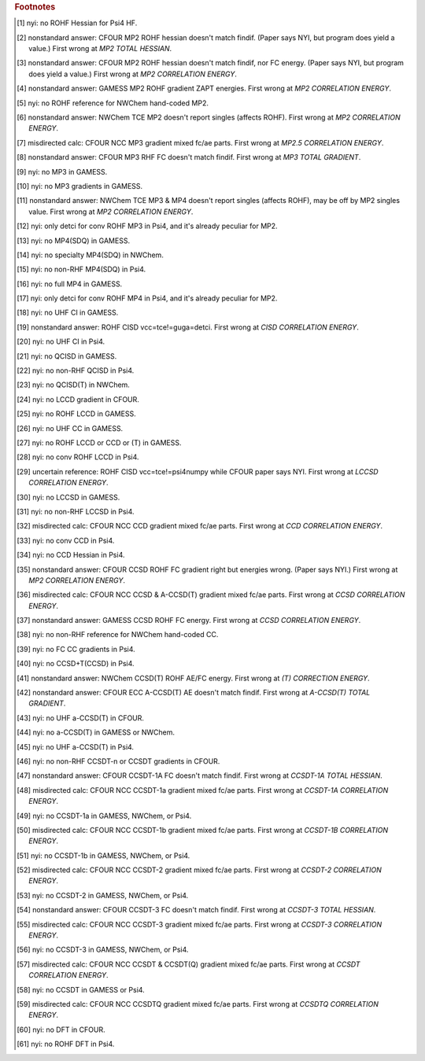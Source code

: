 .. _`table:stdsuite`:

.. table:: Tested and matching values. "check" is matching. "X" is program promptly reports NYI. Blank is unprobed. "fd" is runs derivative with internal finite difference. "explosion" is runs to completion but answer doesn't match; this may be due to alternate implementation choices.

  +-------------------------+-------------------------+-------------+-------------+-------------+-------------+-------------+-------------+-------------+-------------+-------------+-------------+-------------+-------------+-------------+-------------+-------------+-------------+-------------+-------------+
  |                         |                         |                                        RHF                                        |                                        UHF                                        |                                       ROHF                                        |
  +                         +                         +-------------+-------------+-------------+-------------+-------------+-------------+-------------+-------------+-------------+-------------+-------------+-------------+-------------+-------------+-------------+-------------+-------------+-------------+
  |                         |                         |          Energy           |         Gradient          |          Hessian          |          Energy           |         Gradient          |          Hessian          |          Energy           |         Gradient          |          Hessian          |
  +                         +                         +-------------+-------------+-------------+-------------+-------------+-------------+-------------+-------------+-------------+-------------+-------------+-------------+-------------+-------------+-------------+-------------+-------------+-------------+
  |                         |                         |     AE      |     FC      |     AE      |     FC      |     AE      |     FC      |     AE      |     FC      |     AE      |     FC      |     AE      |     FC      |     AE      |     FC      |     AE      |     FC      |     AE      |     FC      |
  +=========================+=========================+=============+=============+=============+=============+=============+=============+=============+=============+=============+=============+=============+=============+=============+=============+=============+=============+=============+=============+
  | hf                      | cfour                   |      ✅      |             |      ✅      |             |      ✅      |             |      ✅      |             |      ✅      |             |      ✅      |             |      ✅      |             |      ✅      |             |      ✅      |             |
  |                         | gamess                  |      ✅      |             |      ✅      |             |      ✅      |             |      ✅      |             |      ✅      |             |      ✅      |             |      ✅      |             |      ✅      |             |      ✅      |             |
  |                         | nwchem                  |      ✅      |             |      ✅      |             |      ✅      |             |      ✅      |             |      ✅      |             |      ✅      |             |      ✅      |             |      ✅      |             |      ✅      |             |
  |                         | psi4                    |             |             |             |             |             |             |             |             |             |             |             |             |             |             |             |             |  ✗ [#f10]_  |             |
  |                         | psi4-scf                |      ✅      |             |      ✅      |             |      ✅      |             |      ✅      |             |      ✅      |             |      ✅      |             |      ✅      |             |      ✅      |             |             |             |
  +-------------------------+-------------------------+-------------+-------------+-------------+-------------+-------------+-------------+-------------+-------------+-------------+-------------+-------------+-------------+-------------+-------------+-------------+-------------+-------------+-------------+
  | mp2                     | cfour                   |      ✅      |      ✅      |      ✅      |      ✅      |      ✅      |      ✅      |      ✅      |      ✅      |      ✅      |      ✅      |      ✅      |      ✅      |      ✅      |      ✅      |      ✅      |      ✅      | 💥  [#f11]_  | 💥  [#f12]_  |
  |                         | gamess                  |      ✅      |      ✅      |      ✅      |      ✅      |     fd      |     fd      |      ✅      |      ✅      |      ✅      |      ✅      |     fd      |     fd      |      ✅      |      ✅      | 💥  [#f13]_  | 💥  [#f13]_  |             |             |
  |                         | nwchem-directmp2        |      ✅      |      ✅      |             |             |             |             |             |             |             |             |             |             |             |             |             |             |             |             |
  |                         | nwchem-mp2grad          |      ✅      |      ✅      |      ✅      |      ✅      |     fd      |     fd      |      ✅      |      ✅      |      ✅      |      ✅      |     fd      |     fd      |  ✗ [#f14]_  |  ✗ [#f14]_  |  ✗ [#f14]_  |  ✗ [#f14]_  |             |             |
  |                         | nwchem-tce              |      ✅      |      ✅      |     fd      |     fd      |             |             |      ✅      |      ✅      |     fd      |     fd      |             |             | 💥  [#f15]_  | 💥  [#f15]_  | 💥  [#f15]_  | 💥  [#f15]_  |             |             |
  |                         | psi4-fnocc              |      ✅      |      ✅      |             |             |             |             |             |             |             |             |             |             |             |             |             |             |             |             |
  |                         | psi4-occ                |      ✅      |      ✅      |      ✅      |     fd      |     fd      |     fd      |      ✅      |      ✅      |      ✅      |     fd      |     fd      |     fd      |      ✅      |      ✅      |     fd      |     fd      |             |             |
  +-------------------------+-------------------------+-------------+-------------+-------------+-------------+-------------+-------------+-------------+-------------+-------------+-------------+-------------+-------------+-------------+-------------+-------------+-------------+-------------+-------------+
  | mp3                     | cfour-ncc               |      ✅      |      ✅      |      ✅      | 💥  [#f16]_  |             |             |             |             |             |             |             |             |             |             |             |             |             |             |
  |                         | cfour-vcc               |      ✅      |      ✅      |      ✅      | 💥  [#f17]_  |             |             |      ✅      |      ✅      |      ✅      |      ✅      |             |             |      ✅      |      ✅      |      ✅      |      ✅      |             |             |
  |                         | gamess                  |  ✗ [#f18]_  |  ✗ [#f18]_  |  ✗ [#f19]_  |  ✗ [#f19]_  |             |             |  ✗ [#f18]_  |  ✗ [#f18]_  |  ✗ [#f19]_  |  ✗ [#f19]_  |             |             |  ✗ [#f18]_  |  ✗ [#f18]_  |  ✗ [#f19]_  |  ✗ [#f19]_  |             |             |
  |                         | nwchem-tce              |      ✅      |      ✅      |     fd      |     fd      |             |             |      ✅      |      ✅      |     fd      |     fd      |             |             | 💥  [#f20]_  | 💥  [#f20]_  | 💥  [#f15]_  | 💥  [#f15]_  |             |             |
  |                         | psi4                    |             |             |             |             |             |             |             |             |             |             |             |             |  ✗ [#f21]_  |  ✗ [#f21]_  |  ✗ [#f21]_  |  ✗ [#f21]_  |             |             |
  |                         | psi4-fnocc              |      ✅      |      ✅      |             |             |             |             |             |             |             |             |             |             |             |             |             |             |             |             |
  |                         | psi4-occ                |      ✅      |      ✅      |      ✅      |     fd      |             |             |      ✅      |      ✅      |      ✅      |     fd      |             |             |             |             |             |             |             |             |
  +-------------------------+-------------------------+-------------+-------------+-------------+-------------+-------------+-------------+-------------+-------------+-------------+-------------+-------------+-------------+-------------+-------------+-------------+-------------+-------------+-------------+
  | mp4(sdq)                | cfour-ncc               |      ✅      |      ✅      |             |             |             |             |             |             |             |             |             |             |             |             |             |             |             |             |
  |                         | cfour-vcc               |      ✅      |      ✅      |             |             |             |             |      ✅      |      ✅      |             |             |             |             |      ✅      |      ✅      |             |             |             |             |
  |                         | gamess                  |  ✗ [#f22]_  |             |             |             |             |             |             |             |             |             |             |             |             |             |             |             |             |             |
  |                         | nwchem                  |  ✗ [#f23]_  |             |             |             |             |             |             |             |             |             |             |             |             |             |             |             |             |             |
  |                         | psi4                    |             |             |             |             |             |             |  ✗ [#f24]_  |             |             |             |             |             |             |             |             |             |             |             |
  |                         | psi4-fnocc              |      ✅      |      ✅      |             |             |             |             |             |             |             |             |             |             |             |             |             |             |             |             |
  +-------------------------+-------------------------+-------------+-------------+-------------+-------------+-------------+-------------+-------------+-------------+-------------+-------------+-------------+-------------+-------------+-------------+-------------+-------------+-------------+-------------+
  | mp4                     | cfour-ncc               |      ✅      |      ✅      |             |             |             |             |             |             |             |             |             |             |             |             |             |             |             |             |
  |                         | cfour-vcc               |      ✅      |      ✅      |             |             |             |             |      ✅      |      ✅      |             |             |             |             |      ✅      |      ✅      |             |             |             |             |
  |                         | gamess                  |  ✗ [#f25]_  |  ✗ [#f25]_  |             |             |             |             |  ✗ [#f25]_  |  ✗ [#f25]_  |             |             |             |             |  ✗ [#f25]_  |  ✗ [#f25]_  |             |             |             |             |
  |                         | nwchem-tce              |      ✅      |      ✅      |             |             |             |             |      ✅      |      ✅      |             |             |             |             | 💥  [#f20]_  | 💥  [#f20]_  |             |             |             |             |
  |                         | psi4                    |             |             |             |             |             |             |  ✗ [#f26]_  |  ✗ [#f26]_  |             |             |             |             |  ✗ [#f26]_  |  ✗ [#f26]_  |             |             |             |             |
  |                         | psi4-fnocc              |      ✅      |      ✅      |             |             |             |             |             |             |             |             |             |             |             |             |             |             |             |             |
  +-------------------------+-------------------------+-------------+-------------+-------------+-------------+-------------+-------------+-------------+-------------+-------------+-------------+-------------+-------------+-------------+-------------+-------------+-------------+-------------+-------------+
  | cisd                    | cfour-vcc               |      ✅      |      ✅      |             |             |             |             |      ✅      |      ✅      |             |             |             |             |      ✅      |      ✅      |             |             |             |             |
  |                         | gamess-fsoci            |      ✅      |      ✅      |             |             |             |             |  ✗ [#f27]_  |  ✗ [#f27]_  |             |             |             |             |             |             |             |             |             |             |
  |                         | gamess-guga             |      ✅      |      ✅      |             |             |             |             |             |             |             |             |             |             | 💥  [#f28]_  |             |             |             |             |             |
  |                         | nwchem-tce              |      ✅      |      ✅      |             |             |             |             |      ✅      |      ✅      |             |             |             |             |      ✅      |      ✅      |             |             |             |             |
  |                         | psi4                    |             |             |             |             |             |             |  ✗ [#f29]_  |  ✗ [#f29]_  |             |             |             |             |             |             |             |             |             |             |
  |                         | psi4-detci              |      ✅      |      ✅      |             |             |             |             |             |             |             |             |             |             | 💥  [#f28]_  |             |             |             |             |             |
  |                         | psi4-fnocc              |      ✅      |      ✅      |             |             |             |             |             |             |             |             |             |             |             |             |             |             |             |             |
  +-------------------------+-------------------------+-------------+-------------+-------------+-------------+-------------+-------------+-------------+-------------+-------------+-------------+-------------+-------------+-------------+-------------+-------------+-------------+-------------+-------------+
  | qcisd                   | cfour-ecc               |      ✅      |      ✅      |             |             |             |             |      ✅      |      ✅      |             |             |             |             |             |             |             |             |             |             |
  |                         | cfour-vcc               |      ✅      |      ✅      |             |             |             |             |      ✅      |      ✅      |             |             |             |             |             |             |             |             |             |             |
  |                         | gamess                  |  ✗ [#f30]_  |             |             |             |             |             |             |             |             |             |             |             |             |             |             |             |             |             |
  |                         | nwchem-tce              |      ✅      |      ✅      |             |             |             |             |      ✅      |      ✅      |             |             |             |             |             |             |             |             |             |             |
  |                         | psi4                    |             |             |             |             |             |             |  ✗ [#f31]_  |  ✗ [#f31]_  |             |             |             |             |             |             |             |             |             |             |
  |                         | psi4-fnocc              |      ✅      |      ✅      |             |             |             |             |             |             |             |             |             |             |             |             |             |             |             |             |
  +-------------------------+-------------------------+-------------+-------------+-------------+-------------+-------------+-------------+-------------+-------------+-------------+-------------+-------------+-------------+-------------+-------------+-------------+-------------+-------------+-------------+
  | qcisd(t)                | cfour-vcc               |      ✅      |      ✅      |             |             |             |             |      ✅      |      ✅      |             |             |             |             |             |             |             |             |             |             |
  |                         | gamess                  |  ✗ [#f30]_  |             |             |             |             |             |             |             |             |             |             |             |             |             |             |             |             |             |
  |                         | nwchem                  |  ✗ [#f32]_  |             |             |             |             |             |             |             |             |             |             |             |             |             |             |             |             |             |
  |                         | psi4-fnocc              |      ✅      |      ✅      |             |             |             |             |             |             |             |             |             |             |             |             |             |             |             |             |
  +-------------------------+-------------------------+-------------+-------------+-------------+-------------+-------------+-------------+-------------+-------------+-------------+-------------+-------------+-------------+-------------+-------------+-------------+-------------+-------------+-------------+
  | lccd                    | cfour-ncc               |      ✅      |      ✅      |  ✗ [#f33]_  |  ✗ [#f33]_  |             |             |             |             |             |             |             |             |             |             |             |             |             |             |
  |                         | cfour-vcc               |      ✅      |      ✅      |  ✗ [#f33]_  |  ✗ [#f33]_  |             |             |      ✅      |      ✅      |  ✗ [#f33]_  |  ✗ [#f33]_  |             |             |  ✗ [#f34]_  |  ✗ [#f34]_  |             |             |             |             |
  |                         | gamess                  |      ✅      |      ✅      |     fd      |     fd      |             |             |  ✗ [#f35]_  |  ✗ [#f35]_  |  ✗ [#f35]_  |  ✗ [#f35]_  |             |             |  ✗ [#f36]_  |  ✗ [#f36]_  |             |             |             |             |
  |                         | nwchem-tce              |      ✅      |      ✅      |     fd      |     fd      |             |             |      ✅      |      ✅      |     fd      |     fd      |             |             |      ✅      |      ✅      |             |             |             |             |
  |                         | psi4                    |             |             |             |             |             |             |             |             |             |             |             |             |  ✗ [#f37]_  |  ✗ [#f37]_  |             |             |             |             |
  |                         | psi4-fnocc              |      ✅      |      ✅      |     fd      |     fd      |             |             |             |             |             |             |             |             |             |             |             |             |             |             |
  |                         | psi4-occ                |      ✅      |      ✅      |      ✅      |     fd      |             |             |      ✅      |      ✅      |      ✅      |     fd      |             |             |             |             |             |             |             |             |
  +-------------------------+-------------------------+-------------+-------------+-------------+-------------+-------------+-------------+-------------+-------------+-------------+-------------+-------------+-------------+-------------+-------------+-------------+-------------+-------------+-------------+
  | lccsd                   | cfour-ncc               |      ✅      |      ✅      |             |             |             |             |             |             |             |             |             |             |             |             |             |             |             |             |
  |                         | cfour-vcc               |      ✅      |      ✅      |             |             |             |             |      ✅      |      ✅      |             |             |             |             | 💥  [#f38]_  | 💥  [#f38]_  |             |             |             |             |
  |                         | gamess                  |  ✗ [#f39]_  |  ✗ [#f39]_  |             |             |             |             |  ✗ [#f39]_  |  ✗ [#f39]_  |             |             |             |             |  ✗ [#f39]_  |  ✗ [#f39]_  |             |             |             |             |
  |                         | nwchem-tce              |      ✅      |      ✅      |             |             |             |             |      ✅      |      ✅      |             |             |             |             | 💥  [#f38]_  | 💥  [#f38]_  |             |             |             |             |
  |                         | psi4                    |             |             |             |             |             |             |  ✗ [#f40]_  |  ✗ [#f40]_  |             |             |             |             |  ✗ [#f40]_  |  ✗ [#f40]_  |             |             |             |             |
  |                         | psi4-fnocc              |      ✅      |      ✅      |             |             |             |             |             |             |             |             |             |             |             |             |             |             |             |             |
  +-------------------------+-------------------------+-------------+-------------+-------------+-------------+-------------+-------------+-------------+-------------+-------------+-------------+-------------+-------------+-------------+-------------+-------------+-------------+-------------+-------------+
  | ccd                     | cfour-ecc               |      ✅      |      ✅      |      ✅      |      ✅      |      ✅      |             |      ✅      |      ✅      |      ✅      |      ✅      |      ✅      |             |             |             |             |             |             |             |
  |                         | cfour-ncc               |      ✅      |      ✅      |      ✅      | 💥  [#f41]_  |             |             |             |             |             |             |             |             |             |             |             |             |             |             |
  |                         | cfour-vcc               |      ✅      |      ✅      |      ✅      |      ✅      |      ✅      |             |      ✅      |      ✅      |      ✅      |      ✅      |      ✅      |             |      ✅      |      ✅      |             |             |             |             |
  |                         | gamess                  |      ✅      |      ✅      |     fd      |     fd      |     fd      |             |  ✗ [#f35]_  |  ✗ [#f35]_  |  ✗ [#f35]_  |  ✗ [#f35]_  |  ✗ [#f35]_  |             |  ✗ [#f36]_  |  ✗ [#f36]_  |             |             |             |             |
  |                         | nwchem-tce              |      ✅      |      ✅      |     fd      |     fd      |     fd      |             |      ✅      |      ✅      |     fd      |     fd      |     fd      |             |      ✅      |      ✅      |             |             |             |             |
  |                         | psi4                    |  ✗ [#f42]_  |  ✗ [#f42]_  |  ✗ [#f42]_  |  ✗ [#f42]_  |  ✗ [#f43]_  |             |  ✗ [#f42]_  |  ✗ [#f42]_  |  ✗ [#f42]_  |  ✗ [#f42]_  |  ✗ [#f43]_  |             |  ✗ [#f42]_  |  ✗ [#f42]_  |             |             |             |             |
  +-------------------------+-------------------------+-------------+-------------+-------------+-------------+-------------+-------------+-------------+-------------+-------------+-------------+-------------+-------------+-------------+-------------+-------------+-------------+-------------+-------------+
  | ccsd                    | cfour-ecc               |      ✅      |      ✅      |      ✅      |      ✅      |      ✅      |      ✅      |      ✅      |      ✅      |      ✅      |      ✅      |      ✅      |      ✅      |      ✅      |      ✅      |      ✅      | 💥  [#f44]_  |             |             |
  |                         | cfour-ncc               |      ✅      |      ✅      |      ✅      | 💥  [#f45]_  |             |             |             |             |             |             |             |             |             |             |             |             |             |             |
  |                         | cfour-vcc               |      ✅      |      ✅      |      ✅      |      ✅      |      ✅      |      ✅      |      ✅      |      ✅      |      ✅      |      ✅      |      ✅      |      ✅      |      ✅      |      ✅      |      ✅      | 💥  [#f44]_  |             |             |
  |                         | gamess                  |      ✅      |      ✅      |     fd      |     fd      |     fd      |     fd      |  ✗ [#f35]_  |  ✗ [#f35]_  |  ✗ [#f35]_  |  ✗ [#f35]_  |  ✗ [#f35]_  |  ✗ [#f35]_  |      ✅      | 💥  [#f46]_  |     fd      | 💥  [#f46]_  |             |             |
  |                         | nwchem                  |             |             |             |             |             |             |             |             |             |  ✗ [#f47]_  |             |             |             |             |  ✗ [#f47]_  |             |             |             |
  |                         | nwchem-cc               |      ✅      |      ✅      |     fd      |     fd      |             |             |  ✗ [#f47]_  |  ✗ [#f47]_  |  ✗ [#f47]_  |             |             |             |  ✗ [#f47]_  |  ✗ [#f47]_  |             |  ✗ [#f47]_  |             |             |
  |                         | nwchem-tce              |      ✅      |      ✅      |     fd      |     fd      |     fd      |     fd      |      ✅      |      ✅      |     fd      |     fd      |     fd      |     fd      |      ✅      |      ✅      |     fd      |     fd      |             |             |
  |                         | psi4                    |             |             |             |             |             |             |             |             |             |  ✗ [#f48]_  |             |             |             |             |             |  ✗ [#f48]_  |             |             |
  |                         | psi4-ccenergy           |      ✅      |      ✅      |      ✅      |  ✗ [#f48]_  |     fd      |     fd      |      ✅      |      ✅      |      ✅      |             |      ✅      |     fd      |      ✅      |      ✅      |      ✅      |             |             |             |
  |                         | psi4-fnocc              |      ✅      |      ✅      |             |             |             |             |             |             |             |             |             |             |             |             |             |             |             |             |
  +-------------------------+-------------------------+-------------+-------------+-------------+-------------+-------------+-------------+-------------+-------------+-------------+-------------+-------------+-------------+-------------+-------------+-------------+-------------+-------------+-------------+
  | ccsd+t(ccsd)            | cfour-ecc               |      ✅      |      ✅      |             |             |             |             |      ✅      |      ✅      |             |             |             |             |             |             |             |             |             |             |
  |                         | cfour-ncc               |      ✅      |      ✅      |             |             |             |             |             |             |             |             |             |             |             |             |             |             |             |             |
  |                         | cfour-vcc               |      ✅      |      ✅      |             |             |             |             |      ✅      |      ✅      |             |             |             |             |             |             |             |             |             |             |
  |                         | gamess                  |      ✅      |      ✅      |             |             |             |             |  ✗ [#f35]_  |  ✗ [#f35]_  |             |             |             |             |             |             |             |             |             |             |
  |                         | nwchem                  |             |             |             |             |             |             |  ✗ [#f47]_  |  ✗ [#f47]_  |             |             |             |             |             |             |             |             |             |             |
  |                         | nwchem-cc               |      ✅      |      ✅      |             |             |             |             |             |             |             |             |             |             |             |             |             |             |             |             |
  |                         | nwchem-tce              |      ✅      |      ✅      |             |             |             |             |      ✅      |      ✅      |             |             |             |             |             |             |             |             |             |             |
  |                         | psi4                    |  ✗ [#f49]_  |  ✗ [#f49]_  |             |             |             |             |             |  ✗ [#f49]_  |             |             |             |             |             |             |             |             |             |             |
  |                         | psi4-ccenergy           |             |             |             |             |             |             |  ✗ [#f49]_  |             |             |             |             |             |             |             |             |             |             |             |
  +-------------------------+-------------------------+-------------+-------------+-------------+-------------+-------------+-------------+-------------+-------------+-------------+-------------+-------------+-------------+-------------+-------------+-------------+-------------+-------------+-------------+
  | ccsd(t)                 | cfour-ecc               |      ✅      |      ✅      |      ✅      |      ✅      |      ✅      |      ✅      |      ✅      |      ✅      |      ✅      |      ✅      |      ✅      |      ✅      |      ✅      |             |      ✅      |             |             |             |
  |                         | cfour-ncc               |      ✅      |      ✅      |      ✅      | 💥  [#f45]_  |             |             |             |             |             |             |             |             |             |             |             |             |             |             |
  |                         | cfour-vcc               |      ✅      |      ✅      |      ✅      |      ✅      |      ✅      |      ✅      |      ✅      |      ✅      |      ✅      |      ✅      |      ✅      |      ✅      |      ✅      |             |      ✅      |             |             |             |
  |                         | gamess                  |      ✅      |      ✅      |     fd      |     fd      |     fd      |     fd      |  ✗ [#f35]_  |  ✗ [#f35]_  |  ✗ [#f35]_  |  ✗ [#f35]_  |  ✗ [#f35]_  |  ✗ [#f35]_  |  ✗ [#f36]_  |             |  ✗ [#f36]_  |             |             |             |
  |                         | nwchem                  |             |             |             |             |             |             |  ✗ [#f47]_  |  ✗ [#f47]_  |  ✗ [#f47]_  |  ✗ [#f47]_  |  ✗ [#f47]_  |  ✗ [#f47]_  |  ✗ [#f47]_  |             |  ✗ [#f47]_  |             |             |             |
  |                         | nwchem-cc               |      ✅      |      ✅      |     fd      |     fd      |             |             |             |             |             |             |             |             |             |             |             |             |             |             |
  |                         | nwchem-tce              |      ✅      |      ✅      |     fd      |     fd      |     fd      |     fd      |      ✅      |      ✅      |     fd      |     fd      |     fd      |     fd      | 💥  [#f50]_  |             | 💥  [#f50]_  |             |             |             |
  |                         | psi4                    |             |             |             |             |             |             |             |             |             |  ✗ [#f48]_  |             |             |             |             |             |             |             |             |
  |                         | psi4-ccenergy           |      ✅      |      ✅      |      ✅      |  ✗ [#f48]_  |     fd      |     fd      |      ✅      |      ✅      |             |             |     fd      |     fd      |      ✅      |             |     fd      |             |             |             |
  |                         | psi4-fnocc              |      ✅      |      ✅      |             |             |             |             |             |             |             |             |             |             |             |             |             |             |             |             |
  +-------------------------+-------------------------+-------------+-------------+-------------+-------------+-------------+-------------+-------------+-------------+-------------+-------------+-------------+-------------+-------------+-------------+-------------+-------------+-------------+-------------+
  | a-ccsd(t)               | cfour-ecc               |      ✅      |      ✅      | 💥  [#f51]_  | 💥  [#f51]_  |             |             |  ✗ [#f52]_  |             |             |             |             |             |             |             |             |             |             |             |
  |                         | cfour-ncc               |      ✅      |      ✅      |      ✅      | 💥  [#f45]_  |             |             |             |             |             |             |             |             |             |             |             |             |             |             |
  |                         | gamess                  |  ✗ [#f53]_  |             |             |             |             |             |             |             |             |             |             |             |             |             |             |             |             |             |
  |                         | nwchem                  |  ✗ [#f53]_  |             |             |             |             |             |             |             |             |             |             |             |             |             |             |             |             |             |
  |                         | psi4                    |             |             |             |             |             |             |  ✗ [#f54]_  |             |             |             |             |             |             |             |             |             |             |             |
  |                         | psi4-ccenergy           |      ✅      |      ✅      |             |             |             |             |             |             |             |             |             |             |             |             |             |             |             |             |
  +-------------------------+-------------------------+-------------+-------------+-------------+-------------+-------------+-------------+-------------+-------------+-------------+-------------+-------------+-------------+-------------+-------------+-------------+-------------+-------------+-------------+
  | ccsdt-1a                | cfour                   |             |             |             |             |             |             |             |             |  ✗ [#f55]_  |             |  ✗ [#f55]_  |             |             |             |  ✗ [#f55]_  |             |  ✗ [#f55]_  |             |
  |                         | cfour-ecc               |      ✅      |      ✅      |      ✅      |      ✅      |      ✅      | 💥  [#f56]_  |      ✅      |      ✅      |             |             |             |             |             |             |             |             |             |             |
  |                         | cfour-ncc               |      ✅      |      ✅      |      ✅      | 💥  [#f57]_  |             |             |             |             |             |             |             |             |             |             |             |             |             |             |
  |                         | cfour-vcc               |      ✅      |      ✅      |             |             |             |             |      ✅      |      ✅      |             |             |             |             |             |             |             |             |             |             |
  |                         | gamess                  |  ✗ [#f58]_  |             |             |             |             |             |             |             |             |             |             |             |             |             |             |             |             |             |
  |                         | nwchem                  |  ✗ [#f58]_  |             |             |             |             |             |             |             |             |             |             |             |             |             |             |             |             |             |
  |                         | psi4                    |  ✗ [#f58]_  |             |             |             |             |             |             |             |             |             |             |             |             |             |             |             |             |             |
  +-------------------------+-------------------------+-------------+-------------+-------------+-------------+-------------+-------------+-------------+-------------+-------------+-------------+-------------+-------------+-------------+-------------+-------------+-------------+-------------+-------------+
  | ccsdt-1b                | cfour                   |             |             |             |             |             |             |             |             |  ✗ [#f55]_  |             |  ✗ [#f55]_  |             |             |             |  ✗ [#f55]_  |             |  ✗ [#f55]_  |             |
  |                         | cfour-ecc               |      ✅      |      ✅      |      ✅      |      ✅      |      ✅      |             |      ✅      |      ✅      |             |             |             |             |             |             |             |             |             |             |
  |                         | cfour-ncc               |      ✅      |      ✅      |      ✅      | 💥  [#f59]_  |             |             |             |             |             |             |             |             |             |             |             |             |             |             |
  |                         | cfour-vcc               |      ✅      |      ✅      |             |             |             |             |      ✅      |      ✅      |             |             |             |             |             |             |             |             |             |             |
  |                         | gamess                  |  ✗ [#f60]_  |             |             |             |             |             |             |             |             |             |             |             |             |             |             |             |             |             |
  |                         | nwchem                  |  ✗ [#f60]_  |             |             |             |             |             |             |             |             |             |             |             |             |             |             |             |             |             |
  |                         | psi4                    |  ✗ [#f60]_  |             |             |             |             |             |             |             |             |             |             |             |             |             |             |             |             |             |
  +-------------------------+-------------------------+-------------+-------------+-------------+-------------+-------------+-------------+-------------+-------------+-------------+-------------+-------------+-------------+-------------+-------------+-------------+-------------+-------------+-------------+
  | ccsdt-2                 | cfour                   |             |             |             |             |             |             |             |             |  ✗ [#f55]_  |             |  ✗ [#f55]_  |             |             |             |  ✗ [#f55]_  |             |  ✗ [#f55]_  |             |
  |                         | cfour-ecc               |      ✅      |      ✅      |      ✅      |      ✅      |     fd      |             |      ✅      |      ✅      |             |             |             |             |             |             |             |             |             |             |
  |                         | cfour-ncc               |      ✅      |      ✅      |      ✅      | 💥  [#f61]_  |             |             |             |             |             |             |             |             |             |             |             |             |             |             |
  |                         | cfour-vcc               |      ✅      |      ✅      |             |             |             |             |      ✅      |      ✅      |             |             |             |             |             |             |             |             |             |             |
  |                         | gamess                  |  ✗ [#f62]_  |             |             |             |             |             |             |             |             |             |             |             |             |             |             |             |             |             |
  |                         | nwchem                  |  ✗ [#f62]_  |             |             |             |             |             |             |             |             |             |             |             |             |             |             |             |             |             |
  |                         | psi4                    |  ✗ [#f62]_  |             |             |             |             |             |             |             |             |             |             |             |             |             |             |             |             |             |
  +-------------------------+-------------------------+-------------+-------------+-------------+-------------+-------------+-------------+-------------+-------------+-------------+-------------+-------------+-------------+-------------+-------------+-------------+-------------+-------------+-------------+
  | ccsdt-3                 | cfour                   |             |             |             |             |             |             |             |             |  ✗ [#f55]_  |             |  ✗ [#f55]_  |             |             |             |  ✗ [#f55]_  |             |  ✗ [#f55]_  |             |
  |                         | cfour-ecc               |      ✅      |      ✅      |      ✅      |      ✅      |      ✅      | 💥  [#f63]_  |      ✅      |      ✅      |             |             |             |             |             |             |             |             |             |             |
  |                         | cfour-ncc               |      ✅      |      ✅      |      ✅      | 💥  [#f64]_  |             |             |             |             |             |             |             |             |             |             |             |             |             |             |
  |                         | cfour-vcc               |      ✅      |      ✅      |             |             |             |             |      ✅      |      ✅      |             |             |             |             |             |             |             |             |             |             |
  |                         | gamess                  |  ✗ [#f65]_  |             |             |             |             |             |             |             |             |             |             |             |             |             |             |             |             |             |
  |                         | nwchem                  |  ✗ [#f65]_  |             |             |             |             |             |             |             |             |             |             |             |             |             |             |             |             |             |
  |                         | psi4                    |  ✗ [#f65]_  |             |             |             |             |             |             |             |             |             |             |             |             |             |             |             |             |             |
  +-------------------------+-------------------------+-------------+-------------+-------------+-------------+-------------+-------------+-------------+-------------+-------------+-------------+-------------+-------------+-------------+-------------+-------------+-------------+-------------+-------------+
  | ccsdt                   | cfour                   |             |             |             |             |             |             |             |             |  ✗ [#f55]_  |             |  ✗ [#f55]_  |             |             |             |  ✗ [#f55]_  |             |  ✗ [#f55]_  |             |
  |                         | cfour-ecc               |      ✅      |      ✅      |      ✅      |      ✅      |      ✅      |      ✅      |             |             |             |             |             |             |             |             |             |             |             |             |
  |                         | cfour-ncc               |      ✅      |      ✅      |      ✅      | 💥  [#f66]_  |             |             |             |             |             |             |             |             |             |             |             |             |             |             |
  |                         | cfour-vcc               |      ✅      |      ✅      |             |             |             |             |      ✅      |      ✅      |             |             |             |             |      ✅      |      ✅      |             |             |             |             |
  |                         | gamess                  |  ✗ [#f67]_  |             |             |             |             |             |             |             |             |             |             |             |             |             |             |             |             |             |
  |                         | nwchem-tce              |      ✅      |      ✅      |             |             |             |             |      ✅      |      ✅      |             |             |             |             |      ✅      |      ✅      |             |             |             |             |
  |                         | psi4                    |  ✗ [#f67]_  |             |             |             |             |             |             |             |             |             |             |             |             |             |             |             |             |             |
  +-------------------------+-------------------------+-------------+-------------+-------------+-------------+-------------+-------------+-------------+-------------+-------------+-------------+-------------+-------------+-------------+-------------+-------------+-------------+-------------+-------------+
  | ccsdt(q)                | cfour-ncc               |      ✅      |      ✅      |      ✅      | 💥  [#f66]_  |             |             |             |             |             |             |             |             |             |             |             |             |             |             |
  +-------------------------+-------------------------+-------------+-------------+-------------+-------------+-------------+-------------+-------------+-------------+-------------+-------------+-------------+-------------+-------------+-------------+-------------+-------------+-------------+-------------+
  | ccsdtq                  | cfour-ncc               |      ✅      |      ✅      |      ✅      | 💥  [#f68]_  |             |             |             |             |             |             |             |             |             |             |             |             |             |             |
  +-------------------------+-------------------------+-------------+-------------+-------------+-------------+-------------+-------------+-------------+-------------+-------------+-------------+-------------+-------------+-------------+-------------+-------------+-------------+-------------+-------------+
  | pbe                     | cfour                   |  ✗ [#f69]_  |             |  ✗ [#f69]_  |             |             |             |  ✗ [#f69]_  |             |  ✗ [#f69]_  |             |             |             |  ✗ [#f69]_  |             |  ✗ [#f69]_  |             |             |             |
  |                         | gamess                  |      ✅      |             |      ✅      |             |             |             |      ✅      |             |      ✅      |             |             |             |      ✅      |             |      ✅      |             |             |             |
  |                         | nwchem                  |      ✅      |             |      ✅      |             |             |             |      ✅      |             |      ✅      |             |             |             |      ✅      |             |      ✅      |             |             |             |
  |                         | psi4                    |             |             |             |             |             |             |             |             |             |             |             |             |  ✗ [#f70]_  |             |  ✗ [#f70]_  |             |             |             |
  |                         | psi4-scf                |      ✅      |             |      ✅      |             |             |             |      ✅      |             |      ✅      |             |             |             |             |             |             |             |             |             |
  +-------------------------+-------------------------+-------------+-------------+-------------+-------------+-------------+-------------+-------------+-------------+-------------+-------------+-------------+-------------+-------------+-------------+-------------+-------------+-------------+-------------+
  | b3lyp                   | cfour                   |  ✗ [#f69]_  |             |  ✗ [#f69]_  |             |             |             |  ✗ [#f69]_  |             |  ✗ [#f69]_  |             |             |             |  ✗ [#f69]_  |             |  ✗ [#f69]_  |             |             |             |
  |                         | gamess                  |      ✅      |             |      ✅      |             |             |             |      ✅      |             |      ✅      |             |             |             |      ✅      |             |      ✅      |             |             |             |
  |                         | nwchem                  |      ✅      |             |      ✅      |             |             |             |      ✅      |             |      ✅      |             |             |             |      ✅      |             |      ✅      |             |             |             |
  |                         | psi4                    |             |             |             |             |             |             |             |             |             |             |             |             |  ✗ [#f70]_  |             |  ✗ [#f70]_  |             |             |             |
  |                         | psi4-scf                |      ✅      |             |      ✅      |             |             |             |      ✅      |             |      ✅      |             |             |             |             |             |             |             |             |             |
  +-------------------------+-------------------------+-------------+-------------+-------------+-------------+-------------+-------------+-------------+-------------+-------------+-------------+-------------+-------------+-------------+-------------+-------------+-------------+-------------+-------------+
  | b3lyp5                  | cfour                   |  ✗ [#f69]_  |             |  ✗ [#f69]_  |             |             |             |  ✗ [#f69]_  |             |  ✗ [#f69]_  |             |             |             |  ✗ [#f69]_  |             |  ✗ [#f69]_  |             |             |             |
  |                         | gamess                  |      ✅      |             |      ✅      |             |             |             |      ✅      |             |      ✅      |             |             |             |      ✅      |             |      ✅      |             |             |             |
  |                         | nwchem                  |      ✅      |             |      ✅      |             |             |             |      ✅      |             |      ✅      |             |             |             |      ✅      |             |      ✅      |             |             |             |
  |                         | psi4                    |             |             |             |             |             |             |             |             |             |             |             |             |  ✗ [#f70]_  |             |  ✗ [#f70]_  |             |             |             |
  |                         | psi4-scf                |      ✅      |             |      ✅      |             |             |             |      ✅      |             |      ✅      |             |             |             |             |             |             |             |             |             |
  +-------------------------+-------------------------+-------------+-------------+-------------+-------------+-------------+-------------+-------------+-------------+-------------+-------------+-------------+-------------+-------------+-------------+-------------+-------------+-------------+-------------+

.. rubric:: Footnotes

.. [#f10] nyi: no ROHF Hessian for Psi4 HF.
.. [#f11] nonstandard answer: CFOUR MP2 ROHF hessian doesn't match findif. (Paper says NYI, but program does yield a value.) First wrong at `MP2 TOTAL HESSIAN`.
.. [#f12] nonstandard answer: CFOUR MP2 ROHF hessian doesn't match findif, nor FC energy. (Paper says NYI, but program does yield a value.) First wrong at `MP2 CORRELATION ENERGY`.
.. [#f13] nonstandard answer: GAMESS MP2 ROHF gradient ZAPT energies. First wrong at `MP2 CORRELATION ENERGY`.
.. [#f14] nyi: no ROHF reference for NWChem hand-coded MP2.
.. [#f15] nonstandard answer: NWChem TCE MP2 doesn't report singles (affects ROHF). First wrong at `MP2 CORRELATION ENERGY`.
.. [#f16] misdirected calc: CFOUR NCC MP3 gradient mixed fc/ae parts. First wrong at `MP2.5 CORRELATION ENERGY`.
.. [#f17] nonstandard answer: CFOUR MP3 RHF FC doesn't match findif. First wrong at `MP3 TOTAL GRADIENT`.
.. [#f18] nyi: no MP3 in GAMESS.
.. [#f19] nyi: no MP3 gradients in GAMESS.
.. [#f20] nonstandard answer: NWChem TCE MP3 & MP4 doesn't report singles (affects ROHF), may be off by MP2 singles value. First wrong at `MP2 CORRELATION ENERGY`.
.. [#f21] nyi: only detci for conv ROHF MP3 in Psi4, and it's already peculiar for MP2.
.. [#f22] nyi: no MP4(SDQ) in GAMESS.
.. [#f23] nyi: no specialty MP4(SDQ) in NWChem.
.. [#f24] nyi: no non-RHF MP4(SDQ) in Psi4.
.. [#f25] nyi: no full MP4 in GAMESS.
.. [#f26] nyi: only detci for conv ROHF MP4 in Psi4, and it's already peculiar for MP2.
.. [#f27] nyi: no UHF CI in GAMESS.
.. [#f28] nonstandard answer: ROHF CISD vcc=tce!=guga=detci. First wrong at `CISD CORRELATION ENERGY`.
.. [#f29] nyi: no UHF CI in Psi4.
.. [#f30] nyi: no QCISD in GAMESS.
.. [#f31] nyi: no non-RHF QCISD in Psi4.
.. [#f32] nyi: no QCISD(T) in NWChem.
.. [#f33] nyi: no LCCD gradient in CFOUR.
.. [#f34] nyi: no ROHF LCCD in GAMESS.
.. [#f35] nyi: no UHF CC in GAMESS.
.. [#f36] nyi: no ROHF LCCD or CCD or (T) in GAMESS.
.. [#f37] nyi: no conv ROHF LCCD in Psi4.
.. [#f38] uncertain reference: ROHF CISD vcc=tce!=psi4numpy while CFOUR paper says NYI. First wrong at `LCCSD CORRELATION ENERGY`.
.. [#f39] nyi: no LCCSD in GAMESS.
.. [#f40] nyi: no non-RHF LCCSD in Psi4.
.. [#f41] misdirected calc: CFOUR NCC CCD gradient mixed fc/ae parts. First wrong at `CCD CORRELATION ENERGY`.
.. [#f42] nyi: no conv CCD in Psi4.
.. [#f43] nyi: no CCD Hessian in Psi4.
.. [#f44] nonstandard answer: CFOUR CCSD ROHF FC gradient right but energies wrong. (Paper says NYI.) First wrong at `MP2 CORRELATION ENERGY`.
.. [#f45] misdirected calc: CFOUR NCC CCSD & A-CCSD(T) gradient mixed fc/ae parts. First wrong at `CCSD CORRELATION ENERGY`.
.. [#f46] nonstandard answer: GAMESS CCSD ROHF FC energy. First wrong at `CCSD CORRELATION ENERGY`.
.. [#f47] nyi: no non-RHF reference for NWChem hand-coded CC.
.. [#f48] nyi: no FC CC gradients in Psi4.
.. [#f49] nyi: no CCSD+T(CCSD) in Psi4.
.. [#f50] nonstandard answer: NWChem CCSD(T) ROHF AE/FC energy. First wrong at `(T) CORRECTION ENERGY`.
.. [#f51] nonstandard answer: CFOUR ECC A-CCSD(T) AE doesn't match findif. First wrong at `A-CCSD(T) TOTAL GRADIENT`.
.. [#f52] nyi: no UHF a-CCSD(T) in CFOUR.
.. [#f53] nyi: no a-CCSD(T) in GAMESS or NWChem.
.. [#f54] nyi: no UHF a-CCSD(T) in Psi4.
.. [#f55] nyi: no non-RHF CCSDT-n or CCSDT gradients in CFOUR.
.. [#f56] nonstandard answer: CFOUR CCSDT-1A FC doesn't match findif. First wrong at `CCSDT-1A TOTAL HESSIAN`.
.. [#f57] misdirected calc: CFOUR NCC CCSDT-1a gradient mixed fc/ae parts. First wrong at `CCSDT-1A CORRELATION ENERGY`.
.. [#f58] nyi: no CCSDT-1a in GAMESS, NWChem, or Psi4.
.. [#f59] misdirected calc: CFOUR NCC CCSDT-1b gradient mixed fc/ae parts. First wrong at `CCSDT-1B CORRELATION ENERGY`.
.. [#f60] nyi: no CCSDT-1b in GAMESS, NWChem, or Psi4.
.. [#f61] misdirected calc: CFOUR NCC CCSDT-2 gradient mixed fc/ae parts. First wrong at `CCSDT-2 CORRELATION ENERGY`.
.. [#f62] nyi: no CCSDT-2 in GAMESS, NWChem, or Psi4.
.. [#f63] nonstandard answer: CFOUR CCSDT-3 FC doesn't match findif. First wrong at `CCSDT-3 TOTAL HESSIAN`.
.. [#f64] misdirected calc: CFOUR NCC CCSDT-3 gradient mixed fc/ae parts. First wrong at `CCSDT-3 CORRELATION ENERGY`.
.. [#f65] nyi: no CCSDT-3 in GAMESS, NWChem, or Psi4.
.. [#f66] misdirected calc: CFOUR NCC CCSDT & CCSDT(Q) gradient mixed fc/ae parts. First wrong at `CCSDT CORRELATION ENERGY`.
.. [#f67] nyi: no CCSDT in GAMESS or Psi4.
.. [#f68] misdirected calc: CFOUR NCC CCSDTQ gradient mixed fc/ae parts. First wrong at `CCSDTQ CORRELATION ENERGY`.
.. [#f69] nyi: no DFT in CFOUR.
.. [#f70] nyi: no ROHF DFT in Psi4.
